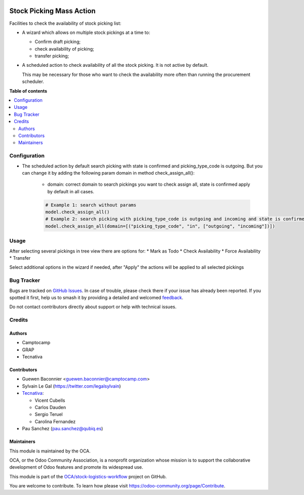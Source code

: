 .. image:: https://odoo-community.org/readme-banner-image
   :target: https://odoo-community.org/get-involved?utm_source=readme
   :alt: Odoo Community Association

=========================
Stock Picking Mass Action
=========================

.. 
   !!!!!!!!!!!!!!!!!!!!!!!!!!!!!!!!!!!!!!!!!!!!!!!!!!!!
   !! This file is generated by oca-gen-addon-readme !!
   !! changes will be overwritten.                   !!
   !!!!!!!!!!!!!!!!!!!!!!!!!!!!!!!!!!!!!!!!!!!!!!!!!!!!
   !! source digest: sha256:766080cd7eed7429afb2e1ec60a2a0bc4259b368e18cea1c832782250c97f590
   !!!!!!!!!!!!!!!!!!!!!!!!!!!!!!!!!!!!!!!!!!!!!!!!!!!!

.. |badge1| image:: https://img.shields.io/badge/maturity-Beta-yellow.png
    :target: https://odoo-community.org/page/development-status
    :alt: Beta
.. |badge2| image:: https://img.shields.io/badge/license-AGPL--3-blue.png
    :target: http://www.gnu.org/licenses/agpl-3.0-standalone.html
    :alt: License: AGPL-3
.. |badge3| image:: https://img.shields.io/badge/github-OCA%2Fstock--logistics--workflow-lightgray.png?logo=github
    :target: https://github.com/OCA/stock-logistics-workflow/tree/18.0/stock_picking_mass_action
    :alt: OCA/stock-logistics-workflow
.. |badge4| image:: https://img.shields.io/badge/weblate-Translate%20me-F47D42.png
    :target: https://translation.odoo-community.org/projects/stock-logistics-workflow-18-0/stock-logistics-workflow-18-0-stock_picking_mass_action
    :alt: Translate me on Weblate
.. |badge5| image:: https://img.shields.io/badge/runboat-Try%20me-875A7B.png
    :target: https://runboat.odoo-community.org/builds?repo=OCA/stock-logistics-workflow&target_branch=18.0
    :alt: Try me on Runboat

|badge1| |badge2| |badge3| |badge4| |badge5|

Facilities to check the availability of stock picking list:

- A wizard which allows on multiple stock pickings at a time to:

  - Confirm draft picking;
  - check availability of picking;
  - transfer picking;

- A scheduled action to check availability of all the stock picking. It
  is not active by default.

  This may be necessary for those who want to check the availability
  more often than running the procurement scheduler.

**Table of contents**

.. contents::
   :local:

Configuration
=============

- The scheduled action by default search picking with state is confirmed
  and picking_type_code is outgoing. But you can change it by adding the
  following param domain in method check_assign_all():

     - domain: correct domain to search pickings you want to check
       assign all, state is confirmed apply by default in all cases.

     .. code:: python

        # Example 1: search without params
        model.check_assign_all()
        # Example 2: search picking with picking_type_code is outgoing and incoming and state is confirmed
        model.check_assign_all(domain=[("picking_type_code", "in", ["outgoing", "incoming"])])

Usage
=====

After selecting several pickings in tree view there are options for: \*
Mark as Todo \* Check Availability \* Force Availability \* Transfer

Select additional options in the wizard if needed, after "Apply" the
actions will be applied to all selected pickings

Bug Tracker
===========

Bugs are tracked on `GitHub Issues <https://github.com/OCA/stock-logistics-workflow/issues>`_.
In case of trouble, please check there if your issue has already been reported.
If you spotted it first, help us to smash it by providing a detailed and welcomed
`feedback <https://github.com/OCA/stock-logistics-workflow/issues/new?body=module:%20stock_picking_mass_action%0Aversion:%2018.0%0A%0A**Steps%20to%20reproduce**%0A-%20...%0A%0A**Current%20behavior**%0A%0A**Expected%20behavior**>`_.

Do not contact contributors directly about support or help with technical issues.

Credits
=======

Authors
-------

* Camptocamp
* GRAP
* Tecnativa

Contributors
------------

- Guewen Baconnier <guewen.baconnier@camptocamp.com>
- Sylvain Le Gal (https://twitter.com/legalsylvain)
- `Tecnativa <https://www.tecnativa.com>`__:

  - Vicent Cubells
  - Carlos Dauden
  - Sergio Teruel
  - Carolina Fernandez

- Pau Sanchez (pau.sanchez@qubiq.es)

Maintainers
-----------

This module is maintained by the OCA.

.. image:: https://odoo-community.org/logo.png
   :alt: Odoo Community Association
   :target: https://odoo-community.org

OCA, or the Odoo Community Association, is a nonprofit organization whose
mission is to support the collaborative development of Odoo features and
promote its widespread use.

This module is part of the `OCA/stock-logistics-workflow <https://github.com/OCA/stock-logistics-workflow/tree/18.0/stock_picking_mass_action>`_ project on GitHub.

You are welcome to contribute. To learn how please visit https://odoo-community.org/page/Contribute.
